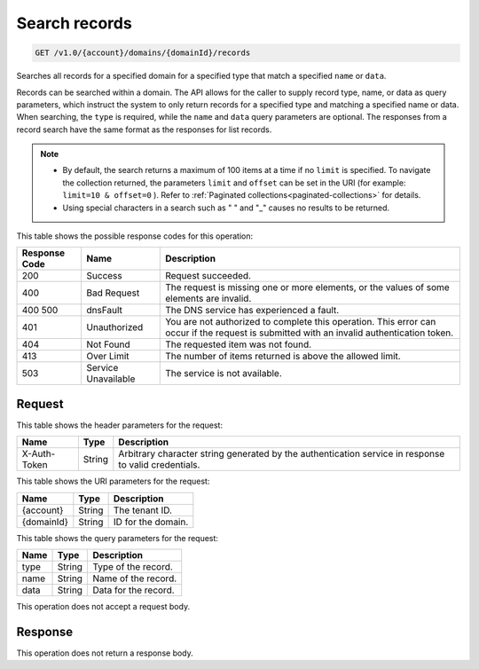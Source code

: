 .. _get-search-records-v1.0-account-domains-domainid-records:

Search records
~~~~~~~~~~~~~~

.. code::

    GET /v1.0/{account}/domains/{domainId}/records

Searches all records for a specified domain for a specified type that match a
specified ``name`` or ``data``.

Records can be searched within a domain. The API allows for the caller to
supply record type, name, or data as query parameters, which instruct the
system to only return records for a specified type and matching a specified
name or data. When searching, the ``type`` is required, while the ``name``
and ``data`` query parameters are optional. The responses from a record search
have the same format as the responses for list records.

.. note::

   *  By default, the search returns a maximum of 100 items at a time if no
      ``limit`` is specified. To navigate the collection returned, the
      parameters ``limit`` and ``offset`` can be set in the URI (for example:
      ``limit=10 & offset=0`` ). Refer to
      :ref:`Paginated collections<paginated-collections>` for details.
   *  Using special characters in a search such as " " and "_" causes no
      results to be returned.

This table shows the possible response codes for this operation:

+--------------------------+-------------------------+-------------------------+
|Response Code             |Name                     |Description              |
+==========================+=========================+=========================+
|200                       |Success                  |Request succeeded.       |
+--------------------------+-------------------------+-------------------------+
|400                       |Bad Request              |The request is missing   |
|                          |                         |one or more elements, or |
|                          |                         |the values of some       |
|                          |                         |elements are invalid.    |
+--------------------------+-------------------------+-------------------------+
|400 500                   |dnsFault                 |The DNS service has      |
|                          |                         |experienced a fault.     |
+--------------------------+-------------------------+-------------------------+
|401                       |Unauthorized             |You are not authorized   |
|                          |                         |to complete this         |
|                          |                         |operation. This error    |
|                          |                         |can occur if the request |
|                          |                         |is submitted with an     |
|                          |                         |invalid authentication   |
|                          |                         |token.                   |
+--------------------------+-------------------------+-------------------------+
|404                       |Not Found                |The requested item was   |
|                          |                         |not found.               |
+--------------------------+-------------------------+-------------------------+
|413                       |Over Limit               |The number of items      |
|                          |                         |returned is above the    |
|                          |                         |allowed limit.           |
+--------------------------+-------------------------+-------------------------+
|503                       |Service Unavailable      |The service is not       |
|                          |                         |available.               |
+--------------------------+-------------------------+-------------------------+

Request
-------

This table shows the header parameters for the request:

+--------------------------+-------------------------+-------------------------+
|Name                      |Type                     |Description              |
+==========================+=========================+=========================+
|X-Auth-Token              |String                   |Arbitrary character      |
|                          |                         |string generated by the  |
|                          |                         |authentication service   |
|                          |                         |in response to valid     |
|                          |                         |credentials.             |
+--------------------------+-------------------------+-------------------------+

This table shows the URI parameters for the request:

+--------------------------+-------------------------+-------------------------+
|Name                      |Type                     |Description              |
+==========================+=========================+=========================+
|{account}                 |String                   |The tenant ID.           |
+--------------------------+-------------------------+-------------------------+
|{domainId}                |String                   |ID for the domain.       |
+--------------------------+-------------------------+-------------------------+

This table shows the query parameters for the request:

+--------------------------+-------------------------+-------------------------+
|Name                      |Type                     |Description              |
+==========================+=========================+=========================+
|type                      |String                   |Type of the record.      |
+--------------------------+-------------------------+-------------------------+
|name                      |String                   |Name of the record.      |
+--------------------------+-------------------------+-------------------------+
|data                      |String                   |Data for the record.     |
+--------------------------+-------------------------+-------------------------+

This operation does not accept a request body.

Response
--------

This operation does not return a response body.

